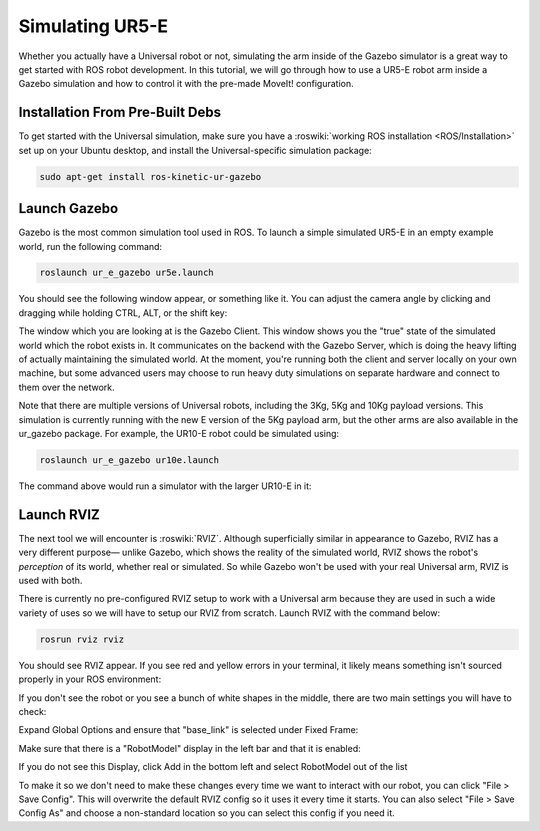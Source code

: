 Simulating UR5-E
=================

Whether you actually have a Universal robot or not, simulating the arm inside of the Gazebo simulator is a great way to get started with ROS
robot development. In this tutorial, we will go through how to use a UR5-E robot arm inside a Gazebo simulation and how to control it with
the pre-made MoveIt! configuration.


Installation From Pre-Built Debs
--------------------------------

To get started with the Universal simulation, make sure you have a :roswiki:`working ROS installation <ROS/Installation>`
set up on your Ubuntu desktop, and install the Universal-specific simulation package:

.. code:: bash

    sudo apt-get install ros-kinetic-ur-gazebo

Launch Gazebo
-------------

Gazebo is the most common simulation tool used in ROS. To launch a simple simulated UR5-E in an empty example world, run the following command:

.. code-block:: bash

    roslaunch ur_e_gazebo ur5e.launch

You should see the following window appear, or something like it. You can adjust the camera angle by
clicking and dragging while holding CTRL, ALT, or the shift key:

.. image:: gazebo/gazebo-ur5-zeros.png
    :alt: Initial UR5-E position in Gazebo simulation.

The window which you are looking at is the Gazebo Client. This window shows you the "true" state of the
simulated world which the robot exists in. It communicates on the backend with the Gazebo Server, which
is doing the heavy lifting of actually maintaining the simulated world. At the moment, you're running
both the client and server locally on your own machine, but some advanced users may choose to run heavy
duty simulations on separate hardware and connect to them over the network.

Note that there are multiple versions of Universal robots, including the 3Kg, 5Kg and 10Kg payload versions.
This simulation is currently running with the new E version of the 5Kg payload arm, but the other arms are
also available in the ur_gazebo package.  For example, the UR10-E robot could be simulated using:

.. code-block:: bash

    roslaunch ur_e_gazebo ur10e.launch

The command above would run a simulator with the larger UR10-E in it:

.. image:: gazebo/gazebo-ur10-zeros.png
    :alt: Initial UR10-E position in Gazebo simulation.

Launch RVIZ
-----------

The next tool we will encounter is :roswiki:`RVIZ`. Although superficially similar in appearance to Gazebo,
RVIZ has a very different purpose— unlike Gazebo, which shows the reality of the simulated world, RVIZ shows
the robot's *perception* of its world, whether real or simulated. So while Gazebo won't be used with your
real Universal arm, RVIZ is used with both.

There is currently no pre-configured RVIZ setup to work with a Universal arm because they are used in such a wide
variety of uses so we will have to setup our RVIZ from scratch.  Launch RVIZ with the command below:

.. code-block:: bash

    rosrun rviz rviz

You should see RVIZ appear.  If you see red and yellow errors in your terminal, it likely means something isn't sourced properly in your ROS environment:

.. image:: gazebo/rviz.png
    :alt: RVIZ opened showing UR5-E.

If you don't see the robot or you see a bunch of white shapes in the middle, there are two main settings you will have to check:

Expand Global Options and ensure that "base_link" is selected under Fixed Frame:

.. image:: gazebo/rviz-fixed-frame.jpg
    :alt: Fixed-frame configuration in RVIZ.

Make sure that there is a "RobotModel" display in the left bar and that it is enabled:

.. image:: gazebo/rviz-robotmodel.jpg
    :alt: RobotModel Display

If you do not see this Display, click Add in the bottom left and select RobotModel out of the list

.. image:: gazebo/rviz-add-robotmodel.png
    :alt: Adding the robotmodel Display.

To make it so we don't need to make these changes every time we want to interact with our robot, you can click "File > Save Config".  This will overwrite
the default RVIZ config so it uses it every time it starts.  You can also select "File > Save Config As" and choose a non-standard location so you can
select this config if you need it.
